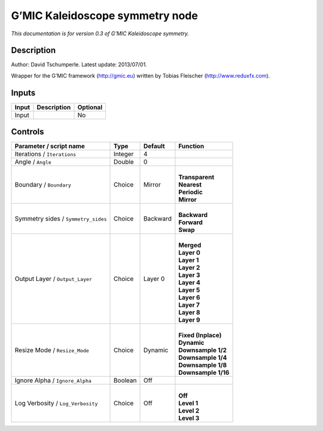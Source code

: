 .. _eu.gmic.Kaleidoscopesymmetry:

G’MIC Kaleidoscope symmetry node
================================

*This documentation is for version 0.3 of G’MIC Kaleidoscope symmetry.*

Description
-----------

Author: David Tschumperle. Latest update: 2013/07/01.

Wrapper for the G’MIC framework (http://gmic.eu) written by Tobias Fleischer (http://www.reduxfx.com).

Inputs
------

+-------+-------------+----------+
| Input | Description | Optional |
+=======+=============+==========+
| Input |             | No       |
+-------+-------------+----------+

Controls
--------

.. tabularcolumns:: |>{\raggedright}p{0.2\columnwidth}|>{\raggedright}p{0.06\columnwidth}|>{\raggedright}p{0.07\columnwidth}|p{0.63\columnwidth}|

.. cssclass:: longtable

+-------------------------------------+---------+----------+-----------------------+
| Parameter / script name             | Type    | Default  | Function              |
+=====================================+=========+==========+=======================+
| Iterations / ``Iterations``         | Integer | 4        |                       |
+-------------------------------------+---------+----------+-----------------------+
| Angle / ``Angle``                   | Double  | 0        |                       |
+-------------------------------------+---------+----------+-----------------------+
| Boundary / ``Boundary``             | Choice  | Mirror   | |                     |
|                                     |         |          | | **Transparent**     |
|                                     |         |          | | **Nearest**         |
|                                     |         |          | | **Periodic**        |
|                                     |         |          | | **Mirror**          |
+-------------------------------------+---------+----------+-----------------------+
| Symmetry sides / ``Symmetry_sides`` | Choice  | Backward | |                     |
|                                     |         |          | | **Backward**        |
|                                     |         |          | | **Forward**         |
|                                     |         |          | | **Swap**            |
+-------------------------------------+---------+----------+-----------------------+
| Output Layer / ``Output_Layer``     | Choice  | Layer 0  | |                     |
|                                     |         |          | | **Merged**          |
|                                     |         |          | | **Layer 0**         |
|                                     |         |          | | **Layer 1**         |
|                                     |         |          | | **Layer 2**         |
|                                     |         |          | | **Layer 3**         |
|                                     |         |          | | **Layer 4**         |
|                                     |         |          | | **Layer 5**         |
|                                     |         |          | | **Layer 6**         |
|                                     |         |          | | **Layer 7**         |
|                                     |         |          | | **Layer 8**         |
|                                     |         |          | | **Layer 9**         |
+-------------------------------------+---------+----------+-----------------------+
| Resize Mode / ``Resize_Mode``       | Choice  | Dynamic  | |                     |
|                                     |         |          | | **Fixed (Inplace)** |
|                                     |         |          | | **Dynamic**         |
|                                     |         |          | | **Downsample 1/2**  |
|                                     |         |          | | **Downsample 1/4**  |
|                                     |         |          | | **Downsample 1/8**  |
|                                     |         |          | | **Downsample 1/16** |
+-------------------------------------+---------+----------+-----------------------+
| Ignore Alpha / ``Ignore_Alpha``     | Boolean | Off      |                       |
+-------------------------------------+---------+----------+-----------------------+
| Log Verbosity / ``Log_Verbosity``   | Choice  | Off      | |                     |
|                                     |         |          | | **Off**             |
|                                     |         |          | | **Level 1**         |
|                                     |         |          | | **Level 2**         |
|                                     |         |          | | **Level 3**         |
+-------------------------------------+---------+----------+-----------------------+
